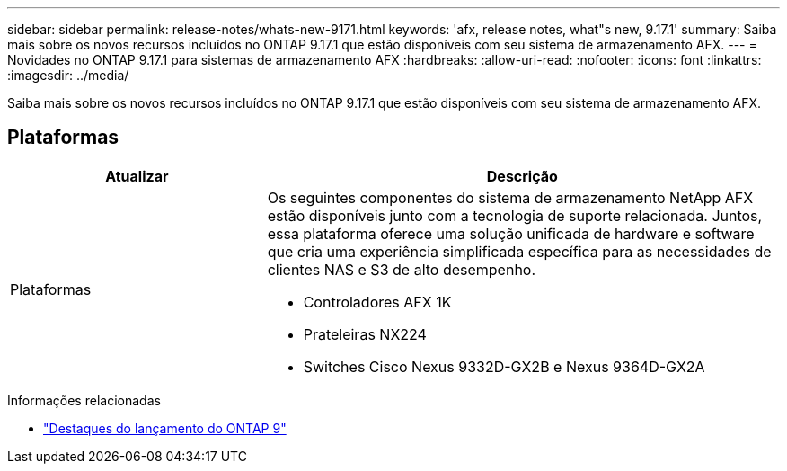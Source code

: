 ---
sidebar: sidebar 
permalink: release-notes/whats-new-9171.html 
keywords: 'afx, release notes, what"s new, 9.17.1' 
summary: Saiba mais sobre os novos recursos incluídos no ONTAP 9.17.1 que estão disponíveis com seu sistema de armazenamento AFX. 
---
= Novidades no ONTAP 9.17.1 para sistemas de armazenamento AFX
:hardbreaks:
:allow-uri-read: 
:nofooter: 
:icons: font
:linkattrs: 
:imagesdir: ../media/


[role="lead"]
Saiba mais sobre os novos recursos incluídos no ONTAP 9.17.1 que estão disponíveis com seu sistema de armazenamento AFX.



== Plataformas

[cols="2,4"]
|===
| Atualizar | Descrição 


| Plataformas  a| 
Os seguintes componentes do sistema de armazenamento NetApp AFX estão disponíveis junto com a tecnologia de suporte relacionada.  Juntos, essa plataforma oferece uma solução unificada de hardware e software que cria uma experiência simplificada específica para as necessidades de clientes NAS e S3 de alto desempenho.

* Controladores AFX 1K
* Prateleiras NX224
* Switches Cisco Nexus 9332D-GX2B e Nexus 9364D-GX2A


|===
.Informações relacionadas
* https://docs.netapp.com/us-en/ontap/release-notes/index.html["Destaques do lançamento do ONTAP 9"^]

